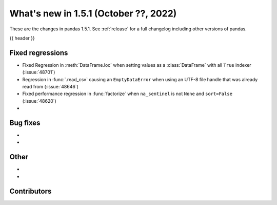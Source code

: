 .. _whatsnew_151:

What's new in 1.5.1 (October ??, 2022)
--------------------------------------

These are the changes in pandas 1.5.1. See :ref:`release` for a full changelog
including other versions of pandas.

{{ header }}

.. ---------------------------------------------------------------------------

.. _whatsnew_151.regressions:

Fixed regressions
~~~~~~~~~~~~~~~~~
- Fixed Regression in :meth:`DataFrame.loc` when setting values as a :class:`DataFrame` with all ``True`` indexer (:issue:`48701`)
- Regression in :func:`.read_csv` causing an ``EmptyDataError`` when using an UTF-8 file handle that was already read from (:issue:`48646`)
- Fixed performance regression in :func:`factorize` when ``na_sentinel`` is not ``None`` and ``sort=False`` (:issue:`48620`)
-

.. ---------------------------------------------------------------------------

.. _whatsnew_151.bug_fixes:

Bug fixes
~~~~~~~~~
-
-

.. ---------------------------------------------------------------------------

.. _whatsnew_151.other:

Other
~~~~~
-
-

.. ---------------------------------------------------------------------------

.. _whatsnew_151.contributors:

Contributors
~~~~~~~~~~~~
